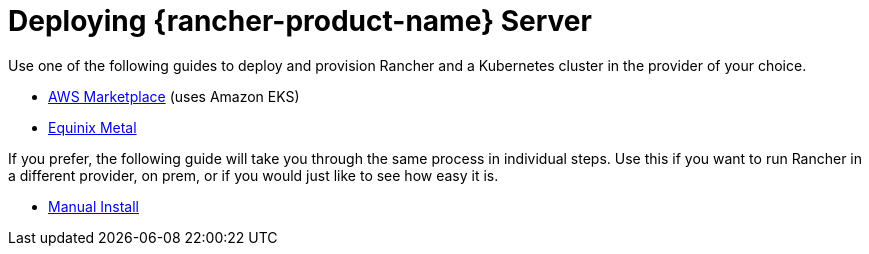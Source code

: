 = Deploying {rancher-product-name} Server

Use one of the following guides to deploy and provision Rancher and a Kubernetes cluster in the provider of your choice.

* xref:installation-and-upgrade/quick-start/deploy-rancher/aws-marketplace.adoc[AWS Marketplace] (uses Amazon EKS)
* xref:installation-and-upgrade/quick-start/deploy-rancher/equinix-metal.adoc[Equinix Metal]

If you prefer, the following guide will take you through the same process in individual steps. Use this if you want to run Rancher in a different provider, on prem, or if you would just like to see how easy it is.

* xref:installation-and-upgrade/quick-start/deploy-rancher/helm-cli.adoc[Manual Install]
